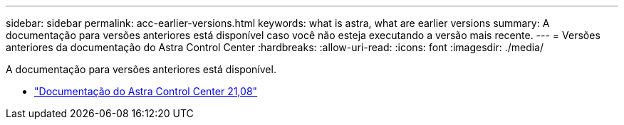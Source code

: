 ---
sidebar: sidebar 
permalink: acc-earlier-versions.html 
keywords: what is astra, what are earlier versions 
summary: A documentação para versões anteriores está disponível caso você não esteja executando a versão mais recente. 
---
= Versões anteriores da documentação do Astra Control Center
:hardbreaks:
:allow-uri-read: 
:icons: font
:imagesdir: ./media/


[role="lead"]
A documentação para versões anteriores está disponível.

* https://docs.netapp.com/us-en/astra-control-center-2108/index.html["Documentação do Astra Control Center 21,08"^]

